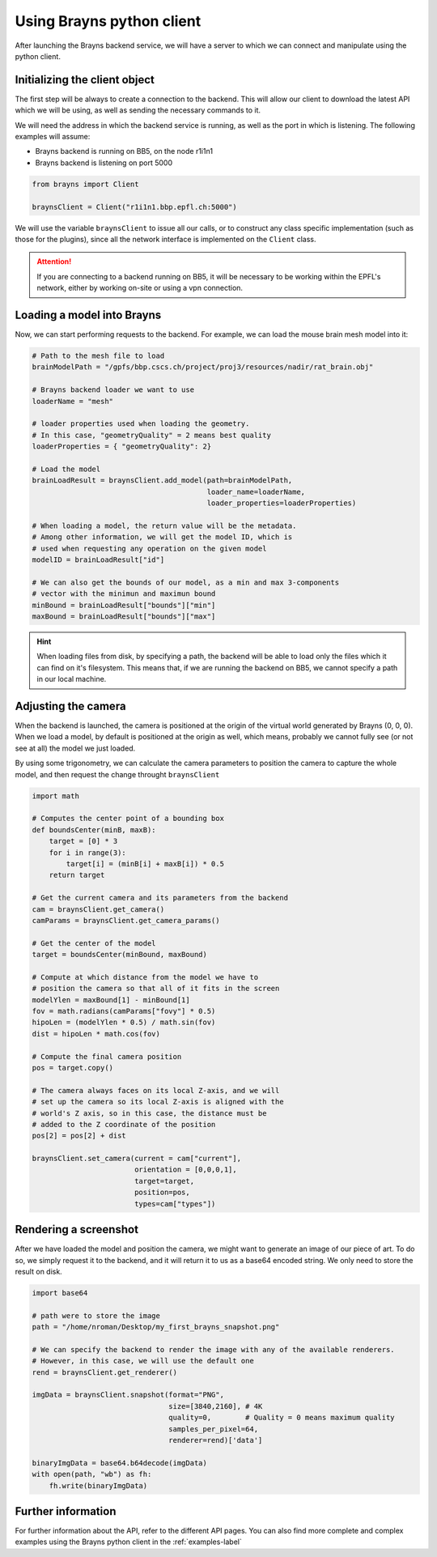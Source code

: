 .. _usepythonclinet-label:

Using Brayns python client
==========================

After launching the Brayns backend service, we will have a server to which we can connect
and manipulate using the python client.

Initializing the client object
------------------------------

The first step will be always to create a connection to the backend. This will allow our
client to download the latest API which we will be using, as well as sending the necessary
commands to it.

We will need the address in which the backend service is running, as well as the port in which
is listening. The following examples will assume:

- Brayns backend is running on BB5, on the node r1i1n1
- Brayns backend is listening on port 5000

.. code-block:: python

    from brayns import Client

    braynsClient = Client("r1i1n1.bbp.epfl.ch:5000")


We will use the variable ``braynsClient`` to issue all our calls, or to construct any
class specific implementation (such as those for the plugins), since all the network interface
is implemented on the ``Client`` class.

.. attention::

    If you are connecting to a backend running on BB5, it will be necessary to be working within the
    EPFL's network, either by working on-site or using a vpn connection.

Loading a model into Brayns
---------------------------

Now, we can start performing requests to the backend. For example, we can load the mouse brain
mesh model into it:

.. code-block:: python

    # Path to the mesh file to load
    brainModelPath = "/gpfs/bbp.cscs.ch/project/proj3/resources/nadir/rat_brain.obj"

    # Brayns backend loader we want to use
    loaderName = "mesh"

    # loader properties used when loading the geometry.
    # In this case, "geometryQuality" = 2 means best quality
    loaderProperties = { "geometryQuality": 2}

    # Load the model
    brainLoadResult = braynsClient.add_model(path=brainModelPath,
                                             loader_name=loaderName,
                                             loader_properties=loaderProperties)

    # When loading a model, the return value will be the metadata.
    # Among other information, we will get the model ID, which is
    # used when requesting any operation on the given model
    modelID = brainLoadResult["id"]

    # We can also get the bounds of our model, as a min and max 3-components
    # vector with the minimun and maximun bound
    minBound = brainLoadResult["bounds"]["min"]
    maxBound = brainLoadResult["bounds"]["max"]


.. hint::
   When loading files from disk, by specifying a path, the backend will be able to load
   only the files which it can find on it's filesystem. This means that, if we are running
   the backend on BB5, we cannot specify a path in our local machine.

Adjusting the camera
--------------------

When the backend is launched, the camera is positioned at the origin of the virtual world
generated by Brayns (0, 0, 0). When we load a model, by default is positioned at the origin
as well, which means, probably we cannot fully see (or not see at all) the model we just loaded.

By using some trigonometry, we can calculate the camera parameters to position the camera to
capture the whole model, and then request the change throught ``braynsClient``

.. code-block:: python

    import math

    # Computes the center point of a bounding box
    def boundsCenter(minB, maxB):
        target = [0] * 3
        for i in range(3):
            target[i] = (minB[i] + maxB[i]) * 0.5
        return target

    # Get the current camera and its parameters from the backend
    cam = braynsClient.get_camera()
    camParams = braynsClient.get_camera_params()

    # Get the center of the model
    target = boundsCenter(minBound, maxBound)

    # Compute at which distance from the model we have to
    # position the camera so that all of it fits in the screen
    modelYlen = maxBound[1] - minBound[1]
    fov = math.radians(camParams["fovy"] * 0.5)
    hipoLen = (modelYlen * 0.5) / math.sin(fov)
    dist = hipoLen * math.cos(fov)

    # Compute the final camera position
    pos = target.copy()

    # The camera always faces on its local Z-axis, and we will
    # set up the camera so its local Z-axis is aligned with the
    # world's Z axis, so in this case, the distance must be
    # added to the Z coordinate of the position
    pos[2] = pos[2] + dist

    braynsClient.set_camera(current = cam["current"],
                            orientation = [0,0,0,1],
                            target=target,
                            position=pos,
                            types=cam["types"])


Rendering a screenshot
----------------------

After we have loaded the model and position the camera, we might want to generate an image of
our piece of art. To do so, we simply request it to the backend, and it will return it to us
as a base64 encoded string. We only need to store the result on disk.

.. code-block:: python

    import base64

    # path were to store the image
    path = "/home/nroman/Desktop/my_first_brayns_snapshot.png"

    # We can specify the backend to render the image with any of the available renderers.
    # However, in this case, we will use the default one
    rend = braynsClient.get_renderer()

    imgData = braynsClient.snapshot(format="PNG",
                                    size=[3840,2160], # 4K
                                    quality=0,        # Quality = 0 means maximum quality
                                    samples_per_pixel=64,
                                    renderer=rend)['data']

    binaryImgData = base64.b64decode(imgData)
    with open(path, "wb") as fh:
        fh.write(binaryImgData)


Further information
-------------------

For further information about the API, refer to the different API pages. You can also
find more complete and complex examples using the Brayns python client in the :ref:`examples-label`
